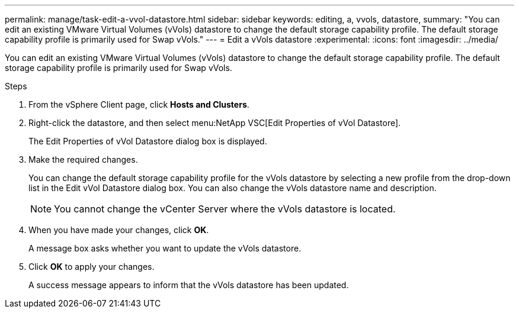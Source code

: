 ---
permalink: manage/task-edit-a-vvol-datastore.html
sidebar: sidebar
keywords: editing, a, vvols, datastore,
summary: "You can edit an existing VMware Virtual Volumes (vVols) datastore to change the default storage capability profile. The default storage capability profile is primarily used for Swap vVols."
---
= Edit a vVols datastore
:experimental:
:icons: font
:imagesdir: ../media/

[.lead]
You can edit an existing VMware Virtual Volumes (vVols) datastore to change the default storage capability profile. The default storage capability profile is primarily used for Swap vVols.

.Steps

. From the vSphere Client page, click *Hosts and Clusters*.
. Right-click the datastore, and then select menu:NetApp VSC[Edit Properties of vVol Datastore].
+
The Edit Properties of vVol Datastore dialog box is displayed.

. Make the required changes.
+
You can change the default storage capability profile for the vVols datastore by selecting a new profile from the drop-down list in the Edit vVol Datastore dialog box. You can also change the vVols datastore name and description.
+
[NOTE]
====
You cannot change the vCenter Server where the vVols datastore is located.
====

. When you have made your changes, click *OK*.
+
A message box asks whether you want to update the vVols datastore.

. Click *OK* to apply your changes.
+
A success message appears to inform that the vVols datastore has been updated.
